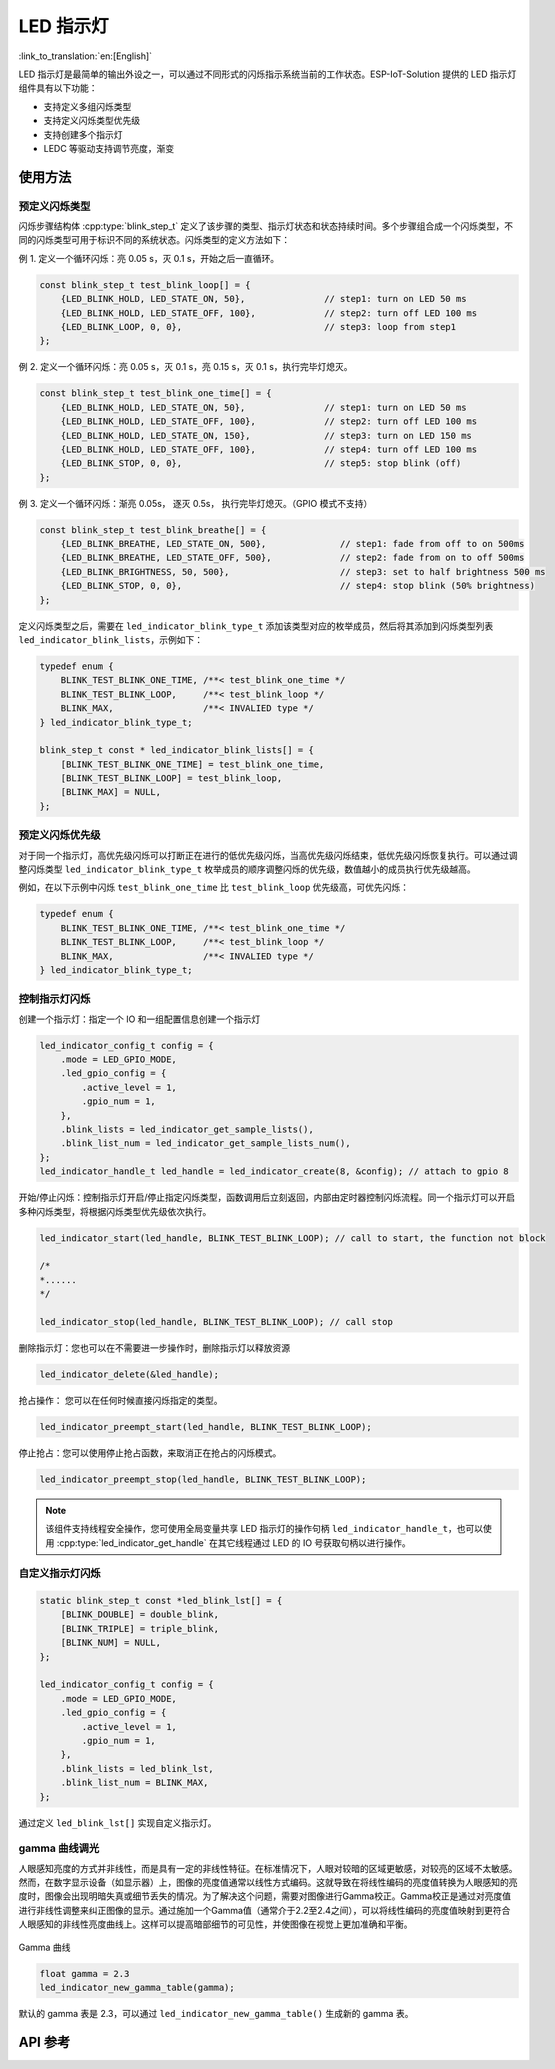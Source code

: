 LED 指示灯
==============
:link_to_translation:`en:[English]`

LED 指示灯是最简单的输出外设之一，可以通过不同形式的闪烁指示系统当前的工作状态。ESP-IoT-Solution 提供的 LED 指示灯组件具有以下功能：

- 支持定义多组闪烁类型
- 支持定义闪烁类型优先级
- 支持创建多个指示灯
- LEDC 等驱动支持调节亮度，渐变

使用方法
^^^^^^^^^^^^^

预定义闪烁类型
++++++++++++++++++

闪烁步骤结构体 :cpp:type:`blink_step_t` 定义了该步骤的类型、指示灯状态和状态持续时间。多个步骤组合成一个闪烁类型，不同的闪烁类型可用于标识不同的系统状态。闪烁类型的定义方法如下：

例 1. 定义一个循环闪烁：亮 0.05 s，灭 0.1 s，开始之后一直循环。

.. code:: c

    const blink_step_t test_blink_loop[] = {
        {LED_BLINK_HOLD, LED_STATE_ON, 50},               // step1: turn on LED 50 ms
        {LED_BLINK_HOLD, LED_STATE_OFF, 100},             // step2: turn off LED 100 ms
        {LED_BLINK_LOOP, 0, 0},                           // step3: loop from step1
    };

例 2. 定义一个循环闪烁：亮 0.05 s，灭 0.1 s，亮 0.15 s，灭 0.1 s，执行完毕灯熄灭。

.. code:: c

    const blink_step_t test_blink_one_time[] = {
        {LED_BLINK_HOLD, LED_STATE_ON, 50},               // step1: turn on LED 50 ms
        {LED_BLINK_HOLD, LED_STATE_OFF, 100},             // step2: turn off LED 100 ms
        {LED_BLINK_HOLD, LED_STATE_ON, 150},              // step3: turn on LED 150 ms
        {LED_BLINK_HOLD, LED_STATE_OFF, 100},             // step4: turn off LED 100 ms
        {LED_BLINK_STOP, 0, 0},                           // step5: stop blink (off)
    };

例 3. 定义一个循环闪烁：渐亮 0.05s， 逐灭 0.5s， 执行完毕灯熄灭。（GPIO 模式不支持）

.. code:: c

    const blink_step_t test_blink_breathe[] = {
        {LED_BLINK_BREATHE, LED_STATE_ON, 500},              // step1: fade from off to on 500ms
        {LED_BLINK_BREATHE, LED_STATE_OFF, 500},             // step2: fade from on to off 500ms
        {LED_BLINK_BRIGHTNESS, 50, 500},                     // step3: set to half brightness 500 ms
        {LED_BLINK_STOP, 0, 0},                              // step4: stop blink (50% brightness)
    };

定义闪烁类型之后，需要在 ``led_indicator_blink_type_t`` 添加该类型对应的枚举成员，然后将其添加到闪烁类型列表 ``led_indicator_blink_lists``，示例如下：

.. code:: c

    typedef enum {
        BLINK_TEST_BLINK_ONE_TIME, /**< test_blink_one_time */
        BLINK_TEST_BLINK_LOOP,     /**< test_blink_loop */
        BLINK_MAX,                 /**< INVALIED type */ 
    } led_indicator_blink_type_t;

    blink_step_t const * led_indicator_blink_lists[] = {
        [BLINK_TEST_BLINK_ONE_TIME] = test_blink_one_time,
        [BLINK_TEST_BLINK_LOOP] = test_blink_loop,
        [BLINK_MAX] = NULL,
    };

预定义闪烁优先级
++++++++++++++++++++++

对于同一个指示灯，高优先级闪烁可以打断正在进行的低优先级闪烁，当高优先级闪烁结束，低优先级闪烁恢复执行。可以通过调整闪烁类型 ``led_indicator_blink_type_t`` 枚举成员的顺序调整闪烁的优先级，数值越小的成员执行优先级越高。

例如，在以下示例中闪烁 ``test_blink_one_time`` 比 ``test_blink_loop`` 优先级高，可优先闪烁：

.. code:: c

    typedef enum {
        BLINK_TEST_BLINK_ONE_TIME, /**< test_blink_one_time */
        BLINK_TEST_BLINK_LOOP,     /**< test_blink_loop */
        BLINK_MAX,                 /**< INVALIED type */ 
    } led_indicator_blink_type_t;

控制指示灯闪烁
+++++++++++++++++++

创建一个指示灯：指定一个 IO 和一组配置信息创建一个指示灯

.. code:: c

    led_indicator_config_t config = {
        .mode = LED_GPIO_MODE,
        .led_gpio_config = {
            .active_level = 1,
            .gpio_num = 1,
        },
        .blink_lists = led_indicator_get_sample_lists(),
        .blink_list_num = led_indicator_get_sample_lists_num(),
    };
    led_indicator_handle_t led_handle = led_indicator_create(8, &config); // attach to gpio 8


开始/停止闪烁：控制指示灯开启/停止指定闪烁类型，函数调用后立刻返回，内部由定时器控制闪烁流程。同一个指示灯可以开启多种闪烁类型，将根据闪烁类型优先级依次执行。

.. code:: c

    led_indicator_start(led_handle, BLINK_TEST_BLINK_LOOP); // call to start, the function not block

    /*
    *......
    */

    led_indicator_stop(led_handle, BLINK_TEST_BLINK_LOOP); // call stop


删除指示灯：您也可以在不需要进一步操作时，删除指示灯以释放资源

.. code:: c

    led_indicator_delete(&led_handle);


抢占操作： 您可以在任何时候直接闪烁指定的类型。

.. code:: c

    led_indicator_preempt_start(led_handle, BLINK_TEST_BLINK_LOOP);

停止抢占：您可以使用停止抢占函数，来取消正在抢占的闪烁模式。

.. code:: c

    led_indicator_preempt_stop(led_handle, BLINK_TEST_BLINK_LOOP);

.. Note::

    该组件支持线程安全操作，您可使用全局变量共享 LED 指示灯的操作句柄 ``led_indicator_handle_t``，也可以使用 :cpp:type:`led_indicator_get_handle` 在其它线程通过 LED 的 IO 号获取句柄以进行操作。

自定义指示灯闪烁
+++++++++++++++++++

.. code:: c
    
    static blink_step_t const *led_blink_lst[] = {
        [BLINK_DOUBLE] = double_blink,
        [BLINK_TRIPLE] = triple_blink,
        [BLINK_NUM] = NULL,
    };

    led_indicator_config_t config = {
        .mode = LED_GPIO_MODE,
        .led_gpio_config = {
            .active_level = 1,
            .gpio_num = 1,
        },
        .blink_lists = led_blink_lst,
        .blink_list_num = BLINK_MAX,
    };

通过定义 ``led_blink_lst[]`` 实现自定义指示灯。

gamma 曲线调光
+++++++++++++++++++

人眼感知亮度的方式并非线性，而是具有一定的非线性特征。在标准情况下，人眼对较暗的区域更敏感，对较亮的区域不太敏感。然而，在数字显示设备（如显示器）上，图像的亮度值通常以线性方式编码。这就导致在将线性编码的亮度值转换为人眼感知的亮度时，图像会出现明暗失真或细节丢失的情况。为了解决这个问题，需要对图像进行Gamma校正。Gamma校正是通过对亮度值进行非线性调整来纠正图像的显示。通过施加一个Gamma值（通常介于2.2至2.4之间），可以将线性编码的亮度值映射到更符合人眼感知的非线性亮度曲线上。这样可以提高暗部细节的可见性，并使图像在视觉上更加准确和平衡。

.. figure:: ../../_static/display/led_indicator_gamma_correction.png
   :align: center
   :width: 60%

   Gamma 曲线

.. code:: c

    float gamma = 2.3
    led_indicator_new_gamma_table(gamma);

默认的 gamma 表是 2.3，可以通过 ``led_indicator_new_gamma_table()`` 生成新的 gamma 表。

API 参考
^^^^^^^^^^^^^^^^

.. include-build-file:: inc/led_indicator.inc

